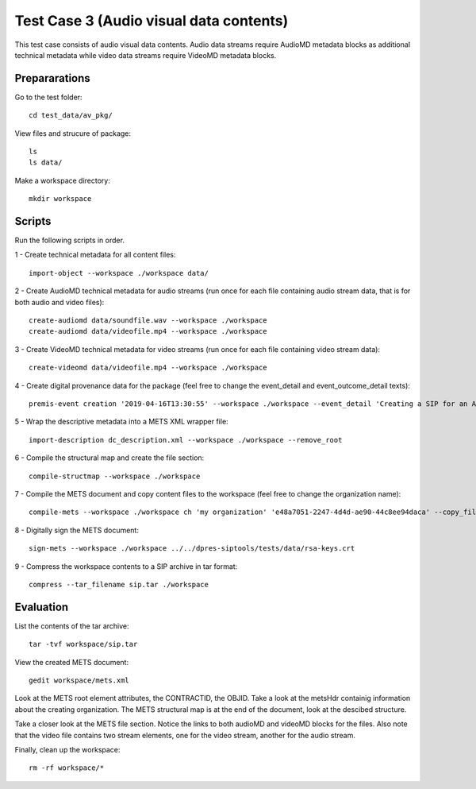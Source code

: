 Test Case 3 (Audio visual data contents)
========================================

This test case consists of audio visual data contents. Audio data streams
require AudioMD metadata blocks as additional technical metadata while video
data streams require VideoMD metadata blocks.

Prepararations
--------------

Go to the test folder::

	cd test_data/av_pkg/

View files and strucure of package::

	ls
	ls data/

Make a workspace directory::

	mkdir workspace

Scripts
-------

Run the following scripts in order.

1 - Create technical metadata for all content files::

	import-object --workspace ./workspace data/

2 - Create AudioMD technical metadata for audio streams (run once for each
file containing audio stream data, that is for both audio and video files)::

    create-audiomd data/soundfile.wav --workspace ./workspace
    create-audiomd data/videofile.mp4 --workspace ./workspace

3 - Create VideoMD technical metadata for video streams (run once for each file
containing video stream data)::

    create-videomd data/videofile.mp4 --workspace ./workspace

4 - Create digital provenance data for the package (feel free to change the
event_detail and event_outcome_detail texts)::

	premis-event creation '2019-04-16T13:30:55' --workspace ./workspace --event_detail 'Creating a SIP for an AV data package' --event_target data/ --event_outcome success --event_outcome_detail 'SIP created successfully using the pre-ingest tool' --agent_name 'Pre-Ingest tool' --agent_type software

5 - Wrap the descriptive metadata into a METS XML wrapper file::

	import-description dc_description.xml --workspace ./workspace --remove_root

6 - Compile the structural map and create the file section::

	compile-structmap --workspace ./workspace 

7 - Compile the METS document and copy content files to the workspace (feel free
to change the organization name)::

	compile-mets --workspace ./workspace ch 'my organization' 'e48a7051-2247-4d4d-ae90-44c8ee94daca' --copy_files --clean

8 - Digitally sign the METS document::

	sign-mets --workspace ./workspace ../../dpres-siptools/tests/data/rsa-keys.crt

9 - Compress the workspace contents to a SIP archive in tar format::

	compress --tar_filename sip.tar ./workspace

Evaluation
----------

List the contents of the tar archive::

	tar -tvf workspace/sip.tar

View the created METS document::

	gedit workspace/mets.xml

Look at the METS root element attributes, the CONTRACTID, the OBJID. Take a look at
the metsHdr containig information about the creating organization. The METS
structural map is at the end of the document, look at the descibed structure.

Take a closer look at the METS file section. Notice the links to both audioMD
and videoMD blocks for the files. Also note that the video file contains two
stream elements, one for the video stream, another for the audio stream.

Finally, clean up the workspace::

	rm -rf workspace/*

